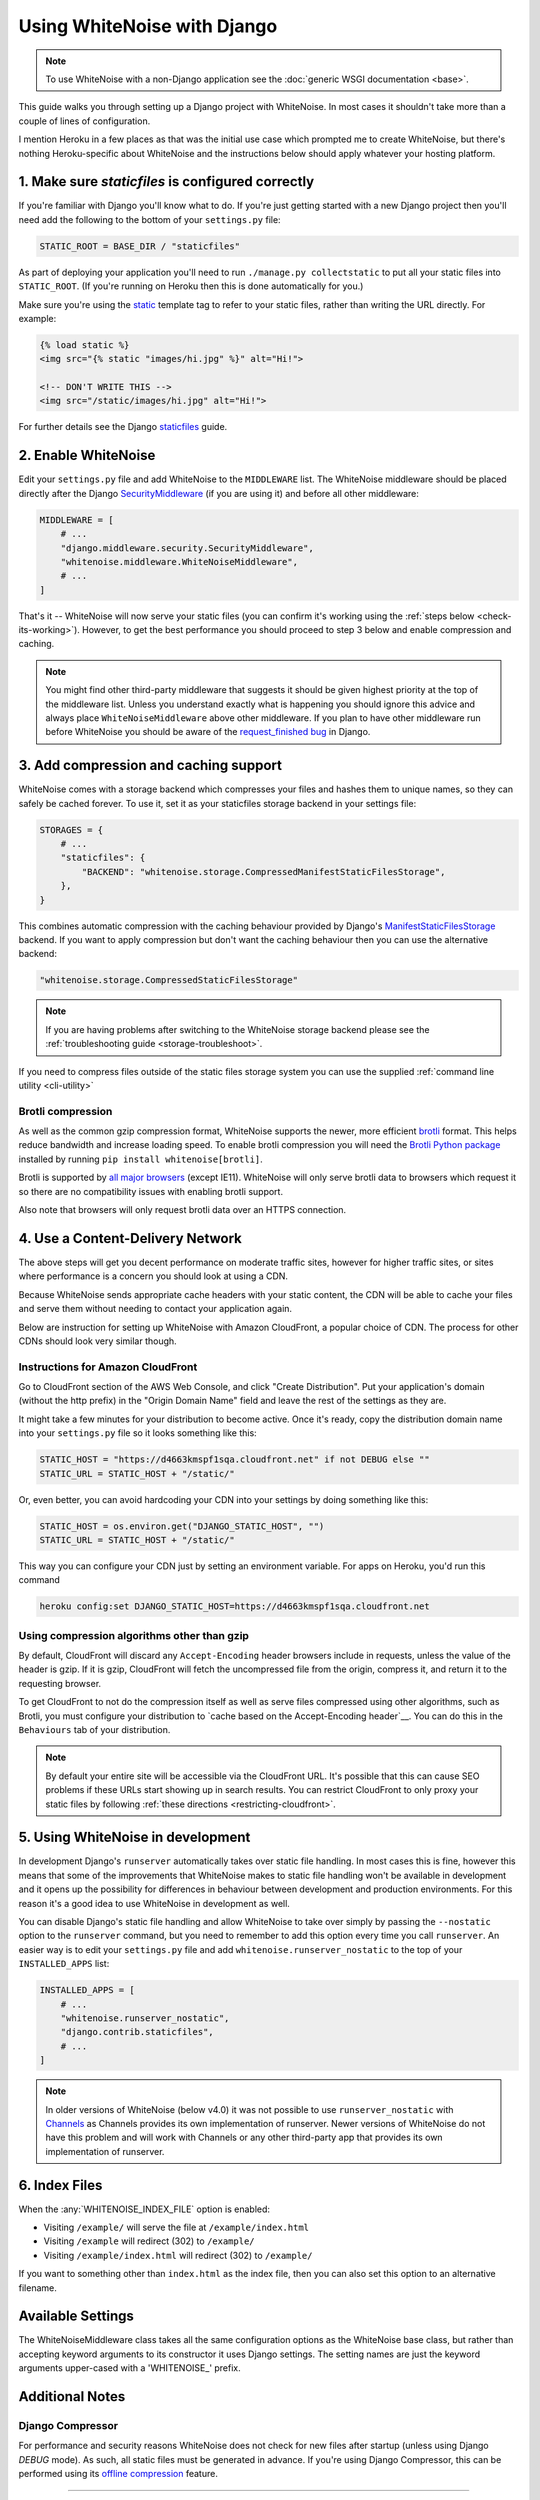 Using WhiteNoise with Django
============================

.. note:: To use WhiteNoise with a non-Django application see the
   :doc:`generic WSGI documentation <base>`.

This guide walks you through setting up a Django project with WhiteNoise.
In most cases it shouldn't take more than a couple of lines of configuration.

I mention Heroku in a few places as that was the initial use case which prompted me
to create WhiteNoise, but there's nothing Heroku-specific about WhiteNoise and the
instructions below should apply whatever your hosting platform.

1. Make sure *staticfiles* is configured correctly
----------------------------------------------------

If you're familiar with Django you'll know what to do. If you're just getting started
with a new Django project then you'll need add the following to the bottom of your
``settings.py`` file:

.. code-block:: python

   STATIC_ROOT = BASE_DIR / "staticfiles"

As part of deploying your application you'll need to run ``./manage.py collectstatic`` to
put all your static files into ``STATIC_ROOT``. (If you're running on Heroku then
this is done automatically for you.)

Make sure you're using the static_ template tag to refer to your static files,
rather than writing the URL directly. For example:

.. code-block:: django

   {% load static %}
   <img src="{% static "images/hi.jpg" %}" alt="Hi!">

   <!-- DON'T WRITE THIS -->
   <img src="/static/images/hi.jpg" alt="Hi!">

For further details see the Django `staticfiles
<https://docs.djangoproject.com/en/stable/howto/static-files/>`_ guide.

.. _static: https://docs.djangoproject.com/en/stable/ref/templates/builtins/#std:templatetag-static


.. _django-middleware:

2. Enable WhiteNoise
--------------------

Edit your ``settings.py`` file and add WhiteNoise to the ``MIDDLEWARE`` list.
The WhiteNoise middleware should be placed directly after the Django `SecurityMiddleware
<https://docs.djangoproject.com/en/stable/ref/middleware/#module-django.middleware.security>`_
(if you are using it) and before all other middleware:

.. code-block:: python

   MIDDLEWARE = [
       # ...
       "django.middleware.security.SecurityMiddleware",
       "whitenoise.middleware.WhiteNoiseMiddleware",
       # ...
   ]

That's it -- WhiteNoise will now serve your static files (you can confirm it's
working using the :ref:`steps below <check-its-working>`). However, to get the
best performance you should proceed to step 3 below and enable compression and
caching.

.. note:: You might find other third-party middleware that suggests it should
   be given highest priority at the top of the middleware list. Unless you
   understand exactly what is happening you should ignore this advice and always
   place ``WhiteNoiseMiddleware`` above other middleware. If you plan to have other
   middleware run before WhiteNoise you should be aware of the
   `request_finished bug <https://code.djangoproject.com/ticket/29069>`_ in
   Django.


.. _compression-and-caching:

3. Add compression and caching support
--------------------------------------

WhiteNoise comes with a storage backend which compresses your files and hashes
them to unique names, so they can safely be cached forever. To use it, set it
as your staticfiles storage backend in your settings file:

.. code-block:: python

    STORAGES = {
        # ...
        "staticfiles": {
            "BACKEND": "whitenoise.storage.CompressedManifestStaticFilesStorage",
        },
    }

This combines automatic compression with the caching behaviour provided by
Django's ManifestStaticFilesStorage_ backend. If you want to apply compression
but don't want the caching behaviour then you can use the alternative backend:

.. code-block:: python

   "whitenoise.storage.CompressedStaticFilesStorage"

.. note::

    If you are having problems after switching to the WhiteNoise storage
    backend please see the :ref:`troubleshooting guide <storage-troubleshoot>`.

.. _ManifestStaticFilesStorage: https://docs.djangoproject.com/en/stable/ref/contrib/staticfiles/#manifeststaticfilesstorage

If you need to compress files outside of the static files storage system you can
use the supplied :ref:`command line utility <cli-utility>`


.. _brotli-compression:

Brotli compression
++++++++++++++++++

As well as the common gzip compression format, WhiteNoise supports the newer,
more efficient `brotli <https://en.wikipedia.org/wiki/Brotli>`_ format. This
helps reduce bandwidth and increase loading speed. To enable brotli
compression you will need the `Brotli Python package <https://pypi.org/project/Brotli/>`_
installed by running ``pip install whitenoise[brotli]``.

Brotli is supported by `all major browsers <https://caniuse.com/#feat=brotli>`_
(except IE11). WhiteNoise will only serve brotli data to browsers which request
it so there are no compatibility issues with enabling brotli support.

Also note that browsers will only request brotli data over an HTTPS connection.


.. _cdn:

4. Use a Content-Delivery Network
---------------------------------

The above steps will get you decent performance on moderate traffic sites, however
for higher traffic sites, or sites where performance is a concern you should look
at using a CDN.

Because WhiteNoise sends appropriate cache headers with your static content, the CDN
will be able to cache your files and serve them without needing to contact your
application again.

Below are instruction for setting up WhiteNoise with Amazon CloudFront, a popular
choice of CDN. The process for other CDNs should look very similar though.

Instructions for Amazon CloudFront
++++++++++++++++++++++++++++++++++

Go to CloudFront section of the AWS Web Console, and click "Create
Distribution". Put your application's domain (without the http prefix) in the
"Origin Domain Name" field and leave the rest of the settings as they are.

It might take a few minutes for your distribution to become active. Once it's
ready, copy the distribution domain name into your ``settings.py`` file so it
looks something like this:

.. code-block:: python

   STATIC_HOST = "https://d4663kmspf1sqa.cloudfront.net" if not DEBUG else ""
   STATIC_URL = STATIC_HOST + "/static/"

Or, even better, you can avoid hardcoding your CDN into your settings by doing something like this:

.. code-block:: python

   STATIC_HOST = os.environ.get("DJANGO_STATIC_HOST", "")
   STATIC_URL = STATIC_HOST + "/static/"

This way you can configure your CDN just by setting an environment variable.
For apps on Heroku, you'd run this command

.. code-block:: bash

   heroku config:set DJANGO_STATIC_HOST=https://d4663kmspf1sqa.cloudfront.net


Using compression algorithms other than gzip
++++++++++++++++++++++++++++++++++++++++++++

By default, CloudFront will discard any ``Accept-Encoding`` header browsers include
in requests, unless the value of the header is gzip. If it is gzip, CloudFront will
fetch the uncompressed file from the origin, compress it, and return it to the
requesting browser.

To get CloudFront to not do the compression itself as well as serve files compressed
using other algorithms, such as Brotli, you must configure your distribution to
`cache based on the Accept-Encoding header`__. You can do this in the ``Behaviours``
tab of your distribution.

.. __: https://docs.aws.amazon.com/AmazonCloudFront/latest/DeveloperGuide/ServingCompressedFiles.html#compressed-content-custom-origin

.. note::

    By default your entire site will be accessible via the CloudFront URL. It's
    possible that this can cause SEO problems if these URLs start showing up in
    search results.  You can restrict CloudFront to only proxy your static
    files by following :ref:`these directions <restricting-cloudfront>`.


.. _runserver-nostatic:

5. Using WhiteNoise in development
----------------------------------

In development Django's ``runserver`` automatically takes over static file
handling. In most cases this is fine, however this means that some of the improvements
that WhiteNoise makes to static file handling won't be available in development and it
opens up the possibility for differences in behaviour between development and production
environments. For this reason it's a good idea to use WhiteNoise in development as well.

You can disable Django's static file handling and allow WhiteNoise to take over
simply by passing the ``--nostatic`` option to the ``runserver`` command, but
you need to remember to add this option every time you call ``runserver``. An
easier way is to edit your ``settings.py`` file and add
``whitenoise.runserver_nostatic`` to the top of your ``INSTALLED_APPS`` list:

.. code-block:: python

   INSTALLED_APPS = [
       # ...
       "whitenoise.runserver_nostatic",
       "django.contrib.staticfiles",
       # ...
   ]

.. note::

    In older versions of WhiteNoise (below v4.0) it was not possible to use
    ``runserver_nostatic`` with  `Channels`_ as Channels provides its own
    implementation of runserver. Newer versions of WhiteNoise do not have this
    problem and will work with Channels or any other third-party app that
    provides its own implementation of runserver.

.. _Channels: https://channels.readthedocs.io/


.. _index-files-django:

6. Index Files
--------------

When the :any:`WHITENOISE_INDEX_FILE` option is enabled:

* Visiting ``/example/`` will serve the file at ``/example/index.html``
* Visiting ``/example`` will redirect (302) to ``/example/``
* Visiting ``/example/index.html`` will redirect (302) to ``/example/``

If you want to something other than ``index.html`` as the index file, then you
can also set this option to an alternative filename.


Available Settings
------------------

The WhiteNoiseMiddleware class takes all the same configuration options as the
WhiteNoise base class, but rather than accepting keyword arguments to its
constructor it uses Django settings. The setting names are just the keyword
arguments upper-cased with a 'WHITENOISE\_' prefix.


.. attribute:: WHITENOISE_ROOT

    :default: ``None``

    Absolute path to a directory of files which will be served at the root of
    your application (ignored if not set).

    Don't use this for the bulk of your static files because you won't benefit
    from cache versioning, but it can be convenient for files like
    ``robots.txt`` or ``favicon.ico`` which you want to serve at a specific
    URL.

.. attribute:: WHITENOISE_AUTOREFRESH

    :default: ``settings.DEBUG``

    Recheck the filesystem to see if any files have changed before responding.
    This is designed to be used in development where it can be convenient to
    pick up changes to static files without restarting the server. For both
    performance and security reasons, this setting should not be used in
    production.

.. attribute:: WHITENOISE_USE_FINDERS

    :default: ``settings.DEBUG``

    Instead of only picking up files collected into ``STATIC_ROOT``, find and
    serve files in their original directories using Django's "finders" API.
    This is useful in development where it matches the behaviour of the old
    ``runserver`` command. It's also possible to use this setting in
    production, avoiding the need to run the ``collectstatic`` command during
    the build, so long as you do not wish to use any of the caching and
    compression features provided by the storage backends.

.. attribute:: WHITENOISE_MAX_AGE

    :default: ``60 if not settings.DEBUG else 0``

    Time (in seconds) for which browsers and proxies should cache **non-versioned** files.

    Versioned files (i.e. files which have been given a unique name like ``base.a4ef2389.css`` by
    including a hash of their contents in the name) are detected automatically and set to be
    cached forever.

    The default is chosen to be short enough not to cause problems with stale versions but
    long enough that, if you're running WhiteNoise behind a CDN, the CDN will still take
    the majority of the strain during times of heavy load.

    Set to ``None`` to disable setting any ``Cache-Control`` header on non-versioned files.

.. attribute:: WHITENOISE_INDEX_FILE

    :default: ``False``

    If ``True`` enable :ref:`index file serving <index-files-django>`. If set to a non-empty
    string, enable index files and use that string as the index file name.


.. attribute:: WHITENOISE_MIMETYPES

    :default: ``None``

    A dictionary mapping file extensions (lowercase) to the mimetype for that
    extension. For example: ::

        {'.foo': 'application/x-foo'}

    Note that WhiteNoise ships with its own default set of mimetypes and does
    not use the system-supplied ones (e.g. ``/etc/mime.types``). This ensures
    that it behaves consistently regardless of the environment in which it's
    run.  View the defaults in the :ghfile:`media_types.py
    <whitenoise/media_types.py>` file.

    In addition to file extensions, mimetypes can be specified by supplying the entire
    filename, for example: ::

        {'some-special-file': 'application/x-custom-type'}


.. attribute:: WHITENOISE_CHARSET

    :default: ``'utf-8'``

    Charset to add as part of the ``Content-Type`` header for all files whose
    mimetype allows a charset.


.. attribute:: WHITENOISE_ALLOW_ALL_ORIGINS

    :default: ``True``

    Toggles whether to send an ``Access-Control-Allow-Origin: *`` header for all
    static files.

    This allows cross-origin requests for static files which means your static files
    will continue to work as expected even if they are served via a CDN and therefore
    on a different domain. Without this your static files will *mostly* work, but you
    may have problems with fonts loading in Firefox, or accessing images in canvas
    elements, or other mysterious things.

    The W3C `explicitly state`__ that this behaviour is safe for publicly
    accessible files.

.. __: https://www.w3.org/TR/cors/#security


.. attribute:: WHITENOISE_SKIP_COMPRESS_EXTENSIONS

    :default: ``('jpg', 'jpeg', 'png', 'gif', 'webp','zip', 'gz', 'tgz', 'bz2', 'tbz', 'xz', 'br', 'swf', 'flv', 'woff', 'woff2')``

    File extensions to skip when compressing.

    Because the compression process will only create compressed files where
    this results in an actual size saving, it would be safe to leave this list
    empty and attempt to compress all files. However, for files which we're
    confident won't benefit from compression, it speeds up the process if we
    just skip over them.


.. attribute:: WHITENOISE_COMPRESSOR_CLASS

    :default: ``'whitenoise.compress.Compressor'``

    String with custom Compressor class dotted path.


.. attribute:: WHITENOISE_ADD_HEADERS_FUNCTION

    :default: ``None``

    Reference to a function which is passed the headers object for each static file,
    allowing it to modify them.

    For example: ::

        def force_download_pdfs(headers, path, url):
            if path.endswith('.pdf'):
                headers['Content-Disposition'] = 'attachment'

        WHITENOISE_ADD_HEADERS_FUNCTION = force_download_pdfs

    The function is passed:

    headers
      A `wsgiref.headers`__ instance (which you can treat just as a dict) containing
      the headers for the current file

    path
      The absolute path to the local file

    url
      The host-relative URL of the file e.g. ``/static/styles/app.css``

    The function should not return anything; changes should be made by modifying the
    headers dictionary directly.

.. __: https://docs.python.org/3/library/wsgiref.html#module-wsgiref.headers


.. attribute:: WHITENOISE_IMMUTABLE_FILE_TEST

    :default: See :ghfile:`immutable_file_test <whitenoise/middleware.py#L134>` in source

    Reference to function, or string.

    If a reference to a function, this is passed the path and URL for each
    static file and should return whether that file is immutable, i.e.
    guaranteed not to change, and so can be safely cached forever. The default
    is designed to work with Django's ManifestStaticFilesStorage backend, and
    any derivatives of that, so you should only need to change this if you are
    using a different system for versioning your static files.

    If a string, this is treated as a regular expression and each file's URL is
    matched against it.

    Example: ::

        def immutable_file_test(path, url):
            # Match filename with 12 hex digits before the extension
            # e.g. app.db8f2edc0c8a.js
            return re.match(r'^.+\.[0-9a-f]{12}\..+$', url)

        WHITENOISE_IMMUTABLE_FILE_TEST = immutable_file_test

    The function is passed:

    path
      The absolute path to the local file

    url
      The host-relative URL of the file e.g. ``/static/styles/app.css``


.. attribute:: WHITENOISE_STATIC_PREFIX

    :default: Path component of ``settings.STATIC_URL`` (with
              ``settings.FORCE_SCRIPT_NAME`` removed if set)

    The URL prefix under which static files will be served.

    Usually this can be determined automatically by using the path component of
    ``STATIC_URL``. So if ``STATIC_URL`` is ``https://example.com/static/``
    then ``WHITENOISE_STATIC_PREFIX`` will be ``/static/``.

    If your application is not running at the root of the domain and
    ``FORCE_SCRIPT_NAME`` is set, then this value will be removed from the
    ``STATIC_URL`` path first, to give the correct prefix. For example, if
    ``STATIC_URL`` is ``'apple/static/`` and ``FORCE_SCRIPT_NAME`` is
    ``'/apple'``, then ``WHITENOISE_STATIC_PREFIX`` will be ``/static/``.

    If your deployment is more complicated than this (for instance, if you are
    using a CDN which is doing path rewriting) then you may need to configure
    this value directly.


.. attribute:: WHITENOISE_KEEP_ONLY_HASHED_FILES

    :default: ``False``

    Stores only files with hashed names in ``STATIC_ROOT``.

    By default, Django's hashed static files system creates two copies of each
    file in ``STATIC_ROOT``: one using the original name, e.g. ``app.js``, and
    one using the hashed name, e.g. ``app.db8f2edc0c8a.js``. If WhiteNoise's
    compression backend is being used this will create another two copies of
    each of these files (using Gzip and Brotli compression) resulting in six
    output files for each input file.

    In some deployment scenarios it can be important to reduce the size of the
    build artifact as much as possible.  This setting removes the "un-hashed"
    version of the file (which should be not be referenced in any case) which
    should reduce the space required for static files by half.

    Note, this setting is only effective if the WhiteNoise storage backend is
    being used.

.. attribute:: WHITENOISE_MANIFEST_STRICT

    :default: ``True``

    Set to ``False`` to prevent Django throwing an error if you reference a
    static file which doesn't exist in the manifest. Note, if the static file
    does not exist, it will still throw an error.

    This works by setting the manifest_strict_ option on the underlying Django
    storage instance, as described in the Django documentation:

      If a file isn't found in the ``staticfiles.json`` manifest at runtime, a
      ``ValueError`` is raised. This behavior can be disabled by subclassing
      ``ManifestStaticFilesStorage`` and setting the ``manifest_strict`` attribute to
      ``False`` -- nonexistent paths will remain unchanged.

    Note, this setting is only effective if the WhiteNoise storage backend is
    being used.

.. _manifest_strict: https://docs.djangoproject.com/en/stable/ref/contrib/staticfiles/#django.contrib.staticfiles.storage.ManifestStaticFilesStorage.manifest_strict


Additional Notes
----------------


Django Compressor
+++++++++++++++++

For performance and security reasons WhiteNoise does not check for new
files after startup (unless using Django `DEBUG` mode). As such, all static
files must be generated in advance. If you're using Django Compressor, this
can be performed using its `offline compression`_ feature.

.. _offline compression: https://django-compressor.readthedocs.io/en/stable/usage.html#offline-compression

--------------------------------------------------------------------------


Serving Media Files
+++++++++++++++++++

WhiteNoise is not suitable for serving user-uploaded "media" files. For one
thing, as described above, it only checks for static files at startup and so
files added after the app starts won't be seen. More importantly though,
serving user-uploaded files from the same domain as your main application is a
security risk (this `blog post`_ from Google security describes the problem
well). And in addition to that, using local disk to store and serve your user
media makes it harder to scale your application across multiple machines.

For all these reasons, it's much better to store files on a separate dedicated
storage service and serve them to users from there. The `django-storages`_
library provides many options e.g. Amazon S3, Azure Storage, and Rackspace
CloudFiles.

.. _blog post: https://security.googleblog.com/2012/08/content-hosting-for-modern-web.html
.. _django-storages: https://django-storages.readthedocs.io/

--------------------------------------------------------------------------


.. _check-its-working:

How do I know it's working?
+++++++++++++++++++++++++++

You can confirm that WhiteNoise is installed and configured correctly by
running you application locally with ``DEBUG`` disabled and checking that your
static files still load.

First you need to run ``collectstatic`` to get your files in the right place:

.. code-block:: bash

   python manage.py collectstatic

Then make sure ``DEBUG`` is set to ``False`` in your ``settings.py`` and start
the server:

.. code-block:: bash

   python manage.py runserver

You should find that your static files are served, just as they would be in
production.

--------------------------------------------------------------------------


.. _storage-troubleshoot:

Troubleshooting the WhiteNoise Storage backend
++++++++++++++++++++++++++++++++++++++++++++++

If you're having problems with the WhiteNoise storage backend, the chances are
they're due to the underlying Django storage engine. This is because WhiteNoise
only adds a thin wrapper around Django's storage to add compression support,
and because the compression code is very simple it generally doesn't cause
problems.

The most common issue is that there are CSS files which reference other files
(usually images or fonts) which don't exist at that specified path. When Django
attempts to rewrite these references it looks for the corresponding file and
throws an error if it can't find it.

To test whether the problems are due to WhiteNoise or not, try swapping the WhiteNoise
storage backend for the Django one:

.. code-block:: python

   STATICFILES_STORAGE = "django.contrib.staticfiles.storage.ManifestStaticFilesStorage"

If the problems persist then your issue is with Django itself (try the docs_ or
the `mailing list`_). If the problem only occurs with WhiteNoise then raise a
ticket on the `issue tracker`_.

.. _docs: https://docs.djangoproject.com/en/stable/ref/contrib/staticfiles/
.. _mailing list: https://groups.google.com/d/forum/django-users
.. _issue tracker: https://github.com/evansd/whitenoise/issues

--------------------------------------------------------------------------


.. _restricting-cloudfront:

Restricting CloudFront to static files
++++++++++++++++++++++++++++++++++++++

The instructions for setting up CloudFront given above will result in the
entire site being accessible via the CloudFront URL. It's possible that this
can cause SEO problems if these URLs start showing up in search results.  You
can restrict CloudFront to only proxy your static files by following these
directions:


 1. Go to your newly created distribution and click "*Distribution Settings*", then
    the "*Behaviors*" tab, then "*Create Behavior*". Put ``static/*`` into the path pattern and
    click "*Create*" to save.

 2. Now select the ``Default (*)`` behaviour and click "*Edit*". Set "*Restrict Viewer Access*"
    to "*Yes*" and then click "*Yes, Edit*" to save.

 3. Check that the ``static/*`` pattern is first on the list, and the default one is second.
    This will ensure that requests for static files are passed through but all others are blocked.


Using other storage backends
++++++++++++++++++++++++++++

WhiteNoise will only work with storage backends that stores their files on the
local filesystem in ``STATIC_ROOT``. It will not work with backends that store
files remotely, for instance on Amazon S3.


WhiteNoise makes my tests run slow!
+++++++++++++++++++++++++++++++++++

WhiteNoise is designed to do as much work as possible upfront when the
application starts so that it can serve files as efficiently as possible while
the application is running. This makes sense for long-running production
processes, but you might find that the added startup time is a problem during
test runs when application instances are frequently being created and
destroyed.

The simplest way to fix this is to make sure that during testing the
``WHITENOISE_AUTOREFRESH`` setting is set to ``True``. (By default it is
``True`` when ``DEBUG`` is enabled and ``False`` otherwise.) This stops
WhiteNoise from scanning your static files on start up but other than that its
behaviour should be exactly the same.

It is also worth making sure you don't have unnecessary files in your
``STATIC_ROOT`` directory.  In particular, be careful not to include a
``node_modules`` directory which can contain a very large number of files and
significantly slow down your application startup. If you need to include
specific files from ``node_modules`` then you can create symlinks from within
your static directory to just the files you need.


Why do I get "ValueError: Missing staticfiles manifest entry for ..."?
++++++++++++++++++++++++++++++++++++++++++++++++++++++++++++++++++++++

If you are seeing this error that means you are referencing a static file in your
templates (using something like ``{% static "foo" %}`` which doesn't exist, or
at least isn't where Django expects it to be. If you don't understand why Django can't
find the file you can use

.. code-block:: sh

   python manage.py findstatic --verbosity 2 foo

which will show you all the paths which Django searches for the file "foo".

If, for some reason, you want Django to silently ignore such errors you can set
``WHITENOISE_MANIFEST_STRICT`` to ``False``.


Using WhiteNoise with Webpack / Browserify / $LATEST_JS_THING
+++++++++++++++++++++++++++++++++++++++++++++++++++++++++++++

A simple technique for integrating any frontend build system with Django is to
use a directory layout like this:

.. code-block:: sh

   ./static_src
           ↓
     $ ./node_modules/.bin/webpack
           ↓
   ./static_build
           ↓
     $ ./manage.py collectstatic
           ↓
   ./static_root

Here ``static_src`` contains all the source files (JS, CSS, etc) for your
project. Your build tool (which can be Webpack, Browserify or whatever you
choose) then processes these files and writes the output into ``static_build``.

The path to the ``static_build`` directory is added to ``settings.py``:

.. code-block:: python

   STATICFILES_DIRS = [BASE_DIR / "static_build"]

This means that Django can find the processed files, but doesn't need to know anything
about the tool which produced them.

The final ``manage.py collectstatic`` step writes "hash-versioned" and
compressed copies of the static files into ``static_root`` ready for
production.

Note, both the ``static_build`` and ``static_root`` directories should be
excluded from version control (e.g. through ``.gitignore``) and only the
``static_src`` directory should be checked in.


Deploying an application which is not at the root of the domain
+++++++++++++++++++++++++++++++++++++++++++++++++++++++++++++++

Sometimes Django apps are deployed at a particular prefix (or "subdirectory")
on a domain e.g. https://example.com/my-app/ rather than just https://example.com.

In this case you would normally use Django's `FORCE_SCRIPT_NAME
<https://docs.djangoproject.com/en/1.11/ref/settings/#force-script-name>`_
setting to tell the application where it is located. You would also need to
ensure that ``STATIC_URL`` uses the correct prefix as well. For example:

.. code-block:: python

   FORCE_SCRIPT_NAME = "/my-app"
   STATIC_URL = FORCE_SCRIPT_NAME + "/static/"

If you have set these two values then WhiteNoise will automatically configure
itself correctly. If you are doing something more complex you may need to set
:any:`WHITENOISE_STATIC_PREFIX` explicitly yourself.
